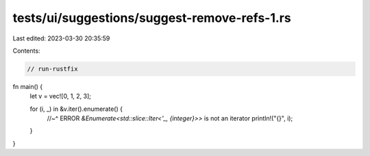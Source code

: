 tests/ui/suggestions/suggest-remove-refs-1.rs
=============================================

Last edited: 2023-03-30 20:35:59

Contents:

.. code-block:: rs

    // run-rustfix

fn main() {
    let v = vec![0, 1, 2, 3];

    for (i, _) in &v.iter().enumerate() {
        //~^ ERROR `&Enumerate<std::slice::Iter<'_, {integer}>>` is not an iterator
        println!("{}", i);
    }
}


